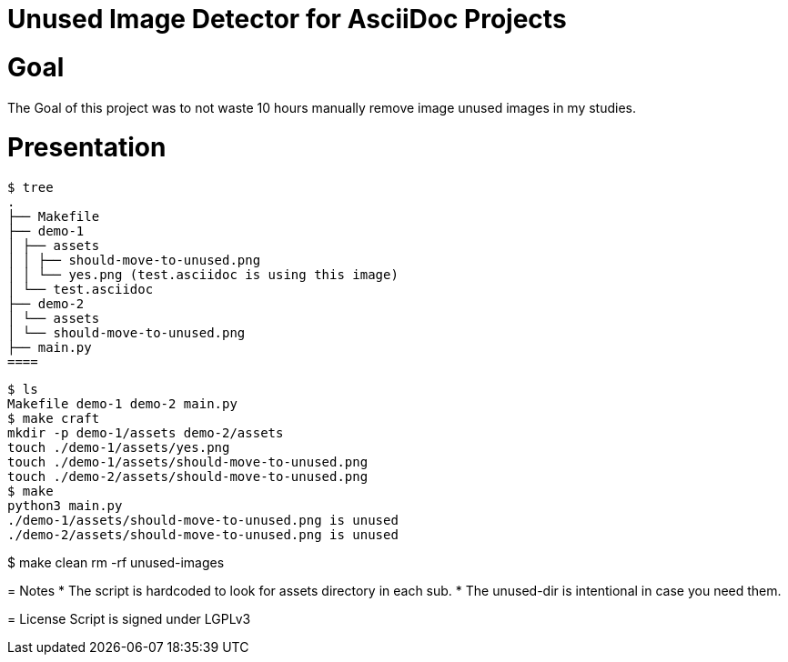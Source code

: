 = Unused Image Detector for AsciiDoc Projects

= Goal
The Goal of this project was to not waste 10 hours manually remove image unused images in my studies.

= Presentation

[source, shell]
$ tree
.
├── Makefile
├── demo-1
│ ├── assets
│ │ ├── should-move-to-unused.png
│ │ └── yes.png (test.asciidoc is using this image)
│ └── test.asciidoc
├── demo-2
│ └── assets
│ └── should-move-to-unused.png
├── main.py
====

[source, shell]
$ ls
Makefile demo-1 demo-2 main.py
$ make craft
mkdir -p demo-1/assets demo-2/assets
touch ./demo-1/assets/yes.png
touch ./demo-1/assets/should-move-to-unused.png
touch ./demo-2/assets/should-move-to-unused.png
$ make
python3 main.py
./demo-1/assets/should-move-to-unused.png is unused
./demo-2/assets/should-move-to-unused.png is unused

$ make clean
rm -rf unused-images
====

= Notes
* The script is hardcoded to look for assets directory in each sub.
* The unused-dir is intentional in case you need them.

= License 
Script is signed under LGPLv3
